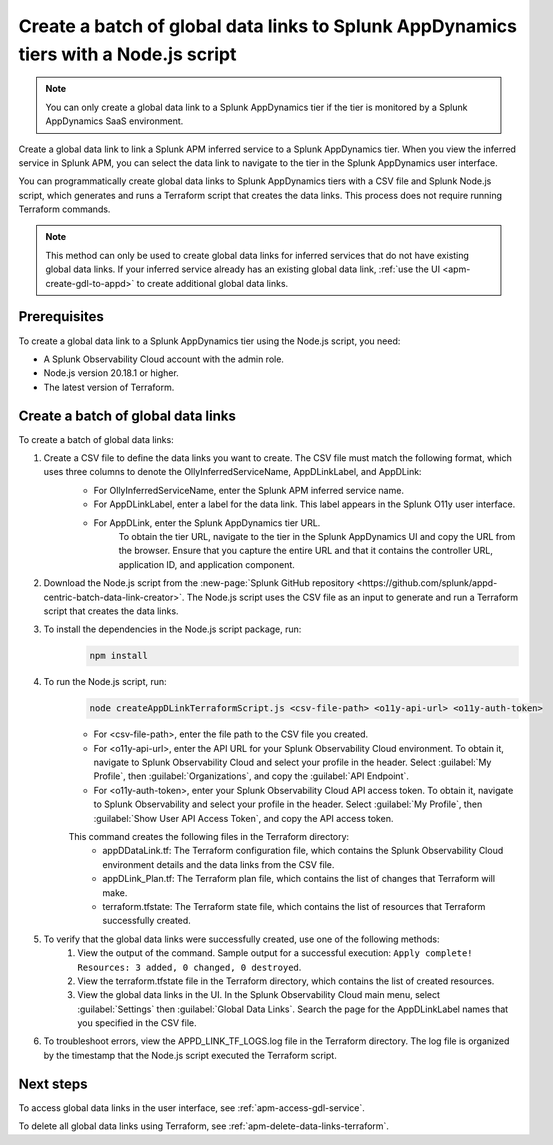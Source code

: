 .. _apm-create-data-links-terraform-batch:

**************************************************************************************
Create a batch of global data links to Splunk AppDynamics tiers with a Node.js script
**************************************************************************************

.. meta::
   :description: Learn how to use a Node.js script to create a batch of global data links to Splunk AppDynamics tiers.

.. note::
    You can only create a global data link to a Splunk AppDynamics tier if the tier is monitored by a Splunk AppDynamics SaaS environment.

Create a global data link to link a Splunk APM inferred service to a Splunk AppDynamics tier. When you view the inferred service in Splunk APM, you can select the data link to navigate to the tier in the Splunk AppDynamics user interface.

You can programmatically create global data links to Splunk AppDynamics tiers with a CSV file and Splunk Node.js script, which generates and runs a Terraform script that creates the data links. This process does not require running Terraform commands.

.. note::
    This method can only be used to create global data links for inferred services that do not have existing global data links. If your inferred service already has an existing global data link, :ref:`use the UI <apm-create-gdl-to-appd>` to create additional global data links.

Prerequisites
=================

To create a global data link to a Splunk AppDynamics tier using the Node.js script, you need:

* A Splunk Observability Cloud account with the admin role. 
* Node.js version 20.18.1 or higher.
* The latest version of Terraform.

Create a batch of global data links
======================================

To create a batch of global data links:

#. Create a CSV file to define the data links you want to create. The CSV file must match the following format, which uses three columns to denote the OllyInferredServiceName, AppDLinkLabel, and AppDLink: 
    .. image:: /_images/apm/apm-data-links/appd-data-links-sample-csv.png
        :width: 100%
        :alt: This image shows a sample file for creating a batch of global data links to Splunk AppDynamics.

    - For OllyInferredServiceName, enter the Splunk APM inferred service name.
    - For AppDLinkLabel, enter a label for the data link. This label appears in the Splunk O11y user interface.
    - For AppDLink, enter the Splunk AppDynamics tier URL.
        To obtain the tier URL, navigate to the tier in the Splunk AppDynamics UI and copy the URL from the browser. Ensure that you capture the entire URL and that it contains the controller URL, application ID, and application component.

#. Download the Node.js script from the :new-page:`Splunk GitHub repository <https://github.com/splunk/appd-centric-batch-data-link-creator>`. The Node.js script uses the CSV file as an input to generate and run a Terraform script that creates the data links.

#. To install the dependencies in the Node.js script package, run: 
    .. code-block:: none

        npm install

#. To run the Node.js script, run:
    .. code-block:: none

        node createAppDLinkTerraformScript.js <csv-file-path> <o11y-api-url> <o11y-auth-token>

    - For <csv-file-path>, enter the file path to the CSV file you created.
    - For <o11y-api-url>, enter the API URL for your Splunk Observability Cloud environment. To obtain it, navigate to Splunk Observability Cloud and select your profile in the header. Select :guilabel:`My Profile`, then :guilabel:`Organizations`, and copy the :guilabel:`API Endpoint`.
    - For <o11y-auth-token>, enter your Splunk Observability Cloud API access token. To obtain it, navigate to Splunk Observability and select your profile in the header. Select :guilabel:`My Profile`, then :guilabel:`Show User API Access Token`, and copy the API access token.

    This command creates the following files in the Terraform directory:
        - appDDataLink.tf: The Terraform configuration file, which contains the Splunk Observability Cloud environment details and the data links from the CSV file.
        - appDLink_Plan.tf: The Terraform plan file, which contains the list of changes that Terraform will make. 
        - terraform.tfstate: The Terraform state file, which contains the list of resources that Terraform successfully created.

#. To verify that the global data links were successfully created, use one of the following methods:
    #. View the output of the command. Sample output for a successful execution: ``Apply complete! Resources: 3 added, 0 changed, 0 destroyed``.
    #. View the terraform.tfstate file in the Terraform directory, which contains the list of created resources.
    #. View the global data links in the UI. In the Splunk Observability Cloud main menu, select :guilabel:`Settings` then :guilabel:`Global Data Links`. Search the page for the AppDLinkLabel names that you specified in the CSV file.

#. To troubleshoot errors, view the APPD_LINK_TF_LOGS.log file in the Terraform directory. The log file is organized by the timestamp that the Node.js script executed the Terraform script.

Next steps
============

To access global data links in the user interface, see :ref:`apm-access-gdl-service`.

To delete all global data links using Terraform, see :ref:`apm-delete-data-links-terraform`.